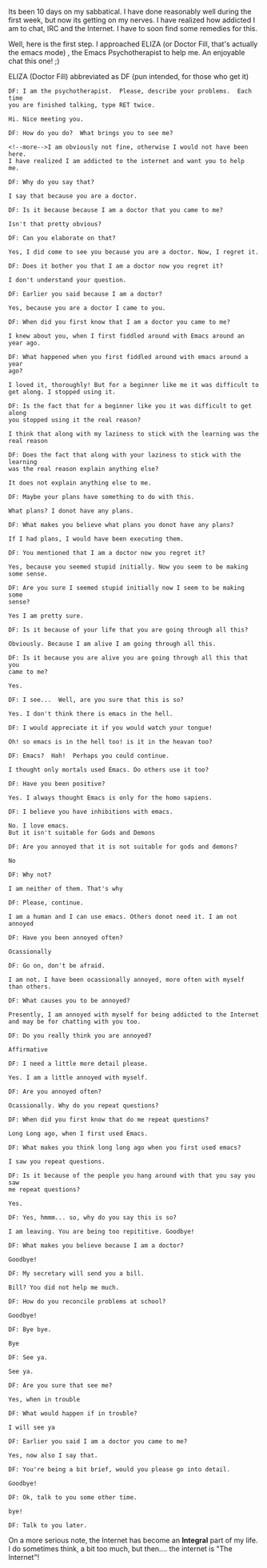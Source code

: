 #+BEGIN_COMMENT
.. title: Mid-Term 'Psycho'Analysis
.. date: 2008-07-15 19:23:00
.. tags: blab, emacs, internet, ology
.. slug: mid-term-psychoanalysis
#+END_COMMENT




Its been 10 days on my sabbatical. I have done reasonably well
during the first week, but now its getting on my nerves. I have
realized how addicted I am to chat, IRC and the Internet. I have
to soon find some remedies for this.

Well, here is the first step. I approached ELIZA (or Doctor Fill,
that's actually the emacs mode) , the Emacs Psychotherapist to
help me. An enjoyable chat this one! ;)

ELIZA (Doctor Fill) abbreviated as DF (pun intended, for those who
get it)

#+begin_example
DF: I am the psychotherapist.  Please, describe your problems.  Each time
you are finished talking, type RET twice.

Hi. Nice meeting you.

DF: How do you do?  What brings you to see me?

<!--more-->I am obviously not fine, otherwise I would not have been here.
I have realized I am addicted to the internet and want you to help
me.

DF: Why do you say that?

I say that because you are a doctor.

DF: Is it because because I am a doctor that you came to me?

Isn't that pretty obvious?

DF: Can you elaborate on that?

Yes, I did come to see you because you are a doctor. Now, I regret it.

DF: Does it bother you that I am a doctor now you regret it?

I don't understand your question.

DF: Earlier you said because I am a doctor?

Yes, because you are a doctor I came to you.

DF: When did you first know that I am a doctor you came to me?

I knew about you, when I first fiddled around with Emacs around an
year ago.

DF: What happened when you first fiddled around with emacs around a year
ago?

I loved it, thoroughly! But for a beginner like me it was difficult to
get along. I stopped using it.

DF: Is the fact that for a beginner like you it was difficult to get along
you stopped using it the real reason?

I think that along with my laziness to stick with the learning was the
real reason

DF: Does the fact that along with your laziness to stick with the learning
was the real reason explain anything else?

It does not explain anything else to me.

DF: Maybe your plans have something to do with this.

What plans? I donot have any plans.

DF: What makes you believe what plans you donot have any plans?

If I had plans, I would have been executing them.

DF: You mentioned that I am a doctor now you regret it?

Yes, because you seemed stupid initially. Now you seem to be making
some sense.

DF: Are you sure I seemed stupid initially now I seem to be making some
sense?

Yes I am pretty sure.

DF: Is it because of your life that you are going through all this?

Obviously. Because I am alive I am going through all this.

DF: Is it because you are alive you are going through all this that you
came to me?

Yes.

DF: I see...  Well, are you sure that this is so?

Yes. I don't think there is emacs in the hell.

DF: I would appreciate it if you would watch your tongue!

Oh! so emacs is in the hell too! is it in the heavan too?

DF: Emacs?  Hah!  Perhaps you could continue.

I thought only mortals used Emacs. Do others use it too?

DF: Have you been positive?

Yes. I always thought Emacs is only for the homo sapiens.

DF: I believe you have inhibitions with emacs.

No. I love emacs.
But it isn't suitable for Gods and Demons

DF: Are you annoyed that it is not suitable for gods and demons?

No

DF: Why not?

I am neither of them. That's why

DF: Please, continue.

I am a human and I can use emacs. Others donot need it. I am not annoyed

DF: Have you been annoyed often?

Ocassionally

DF: Go on, don't be afraid.

I am not. I have been ocassionally annoyed, more often with myself
than others.

DF: What causes you to be annoyed?

Presently, I am annoyed with myself for being addicted to the Internet
and may be for chatting with you too.

DF: Do you really think you are annoyed?

Affirmative

DF: I need a little more detail please.

Yes. I am a little annoyed with myself.

DF: Are you annoyed often?

Ocassionally. Why do you repeat questions?

DF: When did you first know that do me repeat questions?

Long Long ago, when I first used Emacs.

DF: What makes you think long long ago when you first used emacs?

I saw you repeat questions.

DF: Is it because of the people you hang around with that you say you saw
me repeat questions?

Yes.

DF: Yes, hmmm... so, why do you say this is so?

I am leaving. You are being too repititive. Goodbye!

DF: What makes you believe because I am a doctor?

Goodbye!

DF: My secretary will send you a bill.

Bill? You did not help me much.

DF: How do you reconcile problems at school?

Goodbye!

DF: Bye bye.

Bye

DF: See ya.

See ya.

DF: Are you sure that see me?

Yes, when in trouble

DF: What would happen if in trouble?

I will see ya

DF: Earlier you said I am a doctor you came to me?

Yes, now also I say that.

DF: You're being a bit brief, would you please go into detail.

Goodbye!

DF: Ok, talk to you some other time.

bye!

DF: Talk to you later.
#+end_example

On a more serious note, the Internet has become an *Integral* part
of my life. I do sometimes think, a bit too much, but then.... the
internet is "The Internet"!
